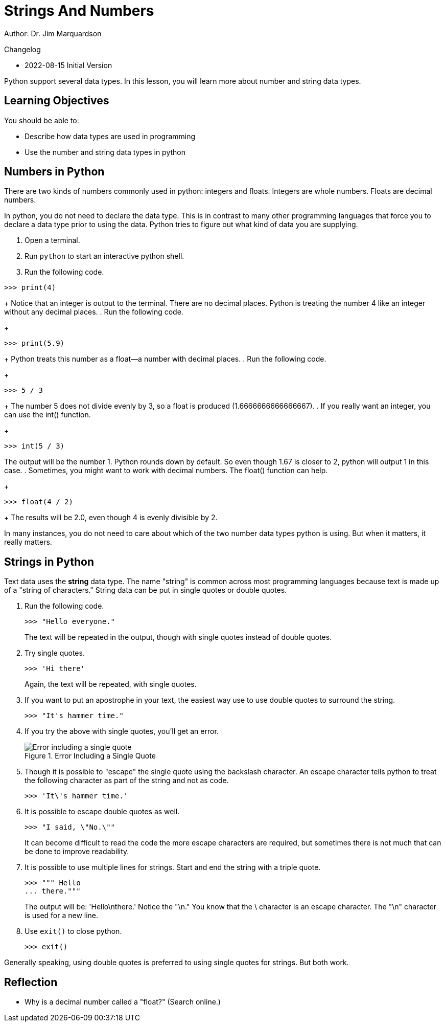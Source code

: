 = Strings And Numbers

Author: Dr. Jim Marquardson

Changelog

* 2022-08-15 Initial Version

Python support several data types. In this lesson, you will learn more about number and string data types.

== Learning Objectives

You should be able to:

* Describe how data types are used in programming
* Use the number and string data types in python

== Numbers in Python

There are two kinds of numbers commonly used in python: integers and floats. Integers are whole numbers. Floats are decimal numbers.

In python, you do not need to declare the data type. This is in contrast to many other programming languages that force you to declare a data type prior to using the data. Python tries to figure out what kind of data you are supplying.

. Open a terminal.
. Run `python` to start an interactive python shell.
. Run the following code.
[source,python]
----
>>> print(4)
----
+
Notice that an integer is output to the terminal. There are no decimal places. Python is treating the number 4 like an integer without any decimal places.
. Run the following code.
+
[source,python]
----
>>> print(5.9)
----
+
Python treats this number as a float--a number with decimal places.
. Run the following code.
+
[source,python]
----
>>> 5 / 3
----
+
The number 5 does not divide evenly by 3, so a float is produced (1.6666666666666667).
. If you really want an integer, you can use the int() function.
+
[source,python]
----
>>> int(5 / 3)
----
The output will be the number 1. Python rounds down by default. So even though 1.67 is closer to 2, python will output 1 in this case.
. Sometimes, you might want to work with decimal numbers. The float() function can help.
+
[source,python]
----
>>> float(4 / 2)
----
+
The results will be 2.0, even though 4 is evenly divisible by 2.

In many instances, you do not need to care about which of the two number data types python is using. But when it matters, it really matters.

== Strings in Python

Text data uses the *string* data type. The name "string" is common across most programming languages because text is made up of a "string of characters." String data can be put in single quotes or double quotes.

. Run the following code.
+
[source,python]
----
>>> "Hello everyone."
----
+
The text will be repeated in the output, though with single quotes instead of double quotes.
. Try single quotes.
+
[source,python]
----
>>> 'Hi there'
----
+
Again, the text will be repeated, with single quotes.
. If you want to put an apostrophe in your text, the easiest way use to use double quotes to surround the string.
+
[source,python]
----
>>> "It's hammer time."
----
. If you try the above with single quotes, you'll get an error.
+
.Error Including a Single Quote
image::invalid-single-quote.png[Error including a single quote]
. Though it is possible to "escape" the single quote using the backslash character. An escape character tells python to treat the following character as part of the string and not as code.
+
[source,python]
----
>>> 'It\'s hammer time.'
----
. It is possible to escape double quotes as well.
+
[source,python]
----
>>> "I said, \"No.\""
----
+
It can become difficult to read the code the more escape characters are required, but sometimes there is not much that can be done to improve readability.
. It is possible to use multiple lines for strings. Start and end the string with a triple quote.
+
[source,python]
----
>>> """ Hello
... there."""
----
+
The output will be: 'Hello\nthere.' Notice the "\n." You know that the \ character is an escape character. The "\n" character is used for a new line.
. Use `exit()` to close python.
+
[source,python]
----
>>> exit()
----

Generally speaking, using double quotes is preferred to using single quotes for strings. But both work.

== Reflection

* Why is a decimal number called a "float?" (Search online.)

